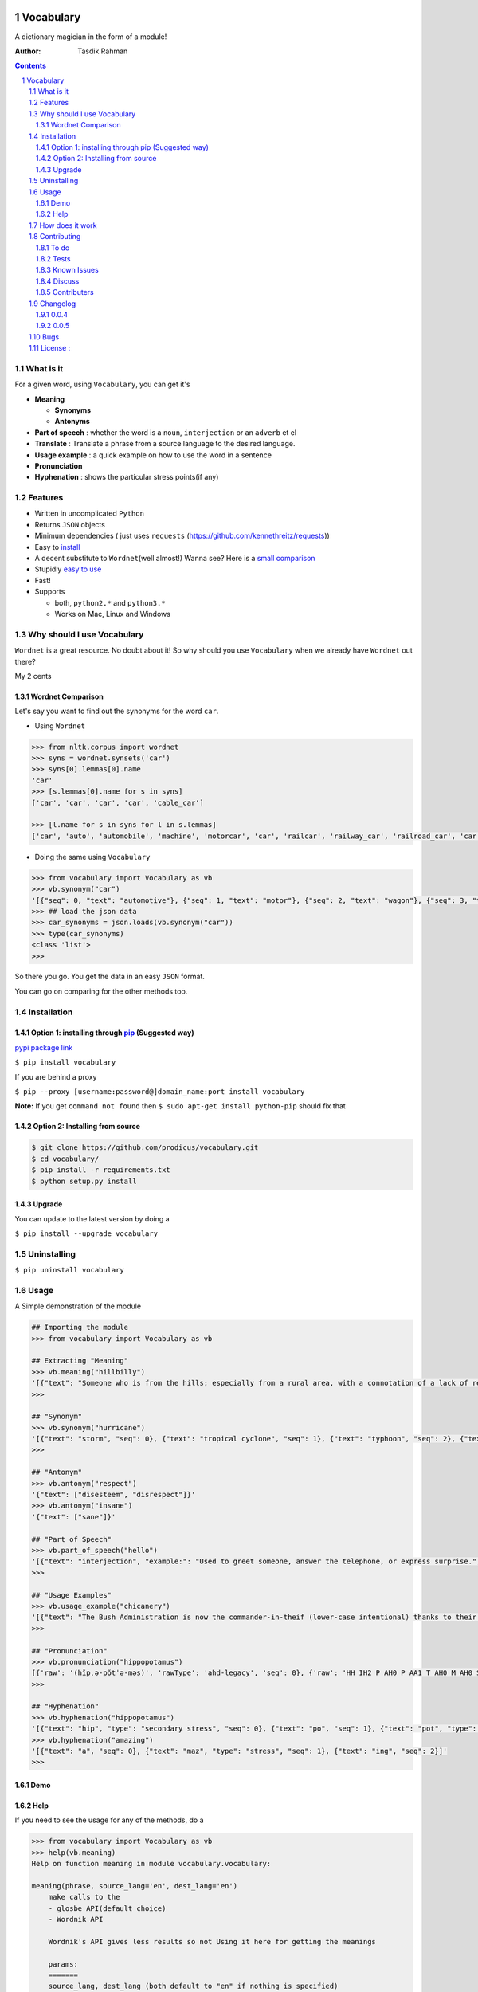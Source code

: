 .. figure:: http://i.imgur.com/ddxYie4.jpg
   :alt: 

Vocabulary
==========

|PyPI version| |License| |Python Versions| |Build Status| |Gitter chat| |Bitdeli Badge|

A dictionary magician in the form of a module!

:Author: Tasdik Rahman

.. contents::
    :backlinks: none

.. sectnum::

What is it
----------

For a given word, using ``Vocabulary``, you can get it's

-  **Meaning**

   -  **Synonyms**
   -  **Antonyms**

-  **Part of speech** : whether the word is a ``noun``, ``interjection``
   or an ``adverb`` et el
-  **Translate** : Translate a phrase from a source language to the desired language.
-  **Usage example** : a quick example on how to use the word in a
   sentence
-  **Pronunciation**
-  **Hyphenation** : shows the particular stress points(if any)

Features
--------

-  Written in uncomplicated ``Python``
-  Returns ``JSON`` objects
-  Minimum dependencies ( just uses ``requests``
   (https://github.com/kennethreitz/requests))
-  Easy to
   `install <https://github.com/prodicus/vocabulary#installation>`__
-  A decent substitute to ``Wordnet``\ (well almost!) Wanna see? Here is
   a `small comparison <#wordnet-comparison>`__
-  Stupidly `easy to
   use <https://github.com/prodicus/vocabulary#usage>`__
-  Fast!
-  Supports

   -  both, ``python2.*`` and ``python3.*``
   -  Works on Mac, Linux and Windows

Why should I use Vocabulary
---------------------------

``Wordnet`` is a great resource. No doubt about it! So why should you
use ``Vocabulary`` when we already have ``Wordnet`` out there?

My 2 cents

Wordnet Comparison
~~~~~~~~~~~~~~~~~~

Let's say you want to find out the synonyms for the word ``car``.

-  Using ``Wordnet``

.. code:: python

    >>> from nltk.corpus import wordnet
    >>> syns = wordnet.synsets('car')
    >>> syns[0].lemmas[0].name
    'car'
    >>> [s.lemmas[0].name for s in syns]
    ['car', 'car', 'car', 'car', 'cable_car']

    >>> [l.name for s in syns for l in s.lemmas]
    ['car', 'auto', 'automobile', 'machine', 'motorcar', 'car', 'railcar', 'railway_car', 'railroad_car', 'car', 'gondola', 'car', 'elevator_car', 'cable_car', 'car']

-  Doing the same using ``Vocabulary``

.. code:: python

    >>> from vocabulary import Vocabulary as vb
    >>> vb.synonym("car")
    '[{"seq": 0, "text": "automotive"}, {"seq": 1, "text": "motor"}, {"seq": 2, "text": "wagon"}, {"seq": 3, "text": "cart"}, {"seq": 4, "text": "automobile"}]'
    >>> ## load the json data
    >>> car_synonyms = json.loads(vb.synonym("car"))
    >>> type(car_synonyms)
    <class 'list'>
    >>> 

So there you go. You get the data in an easy ``JSON`` format.

You can go on comparing for the other methods too.

Installation
------------

Option 1: installing through `pip <https://pypi.python.org/pypi/vocabulary>`__ (Suggested way)
~~~~~~~~~~~~~~~~~~~~~~~~~~~~~~~~~~~~~~~~~~~~~~~~~~~~~~~~~~~~~~~~~~~~~~~~~~~~~~~~~~~~~~~~~~~~~~

`pypi package link <https://pypi.python.org/pypi/vocabulary>`__

``$ pip install vocabulary``

If you are behind a proxy

``$ pip --proxy [username:password@]domain_name:port install vocabulary``

**Note:** If you get ``command not found`` then
``$ sudo apt-get install python-pip`` should fix that

Option 2: Installing from source
~~~~~~~~~~~~~~~~~~~~~~~~~~~~~~~~

.. code:: bash

    $ git clone https://github.com/prodicus/vocabulary.git
    $ cd vocabulary/
    $ pip install -r requirements.txt
    $ python setup.py install

Upgrade
~~~~~~~

You can update to the latest version by doing a 

``$ pip install --upgrade vocabulary``

Uninstalling
------------

``$ pip uninstall vocabulary``

Usage
-----

A Simple demonstration of the module

.. code:: python

    ## Importing the module
    >>> from vocabulary import Vocabulary as vb

    ## Extracting "Meaning"
    >>> vb.meaning("hillbilly")
    '[{"text": "Someone who is from the hills; especially from a rural area, with a connotation of a lack of refinement or sophistication.", "seq": 0}, {"text": "someone who is from the hills", "seq": 1}, {"text": "A white person from the rural southern part of the United States.", "seq": 2}]'
    >>> 

    ## "Synonym"
    >>> vb.synonym("hurricane")
    '[{"text": "storm", "seq": 0}, {"text": "tropical cyclone", "seq": 1}, {"text": "typhoon", "seq": 2}, {"text": "gale", "seq": 3}]'
    >>> 

    ## "Antonym"
    >>> vb.antonym("respect")
    '{"text": ["disesteem", "disrespect"]}'
    >>> vb.antonym("insane")
    '{"text": ["sane"]}'

    ## "Part of Speech"
    >>> vb.part_of_speech("hello")
    '[{"text": "interjection", "example:": "Used to greet someone, answer the telephone, or express surprise.", "seq": 0}]'
    >>>

    ## "Usage Examples"
    >>> vb.usage_example("chicanery")
    '[{"text": "The Bush Administration is now the commander-in-theif (lower-case intentional) thanks to their chicanery.", "seq": 0}]'
    >>>

    ## "Pronunciation"
    >>> vb.pronunciation("hippopotamus")
    [{'raw': '(hĭpˌə-pŏtˈə-məs)', 'rawType': 'ahd-legacy', 'seq': 0}, {'raw': 'HH IH2 P AH0 P AA1 T AH0 M AH0 S', 'rawType': 'arpabet', 'seq': 0}]
    >>>

    ## "Hyphenation"
    >>> vb.hyphenation("hippopotamus")
    '[{"text": "hip", "type": "secondary stress", "seq": 0}, {"text": "po", "seq": 1}, {"text": "pot", "type": "stress", "seq": 2}, {"text": "a", "seq": 3}, {"text": "mus", "seq": 4}]'
    >>> vb.hyphenation("amazing")
    '[{"text": "a", "seq": 0}, {"text": "maz", "type": "stress", "seq": 1}, {"text": "ing", "seq": 2}]'
    >>>

Demo
~~~~

.. figure:: https://raw.githubusercontent.com/prodicus/prodicus.github.io/master/images/vocabulary.gif
   :alt: Demo link

Help
~~~~

If you need to see the usage for any of the methods, do a

.. code:: python

    >>> from vocabulary import Vocabulary as vb
    >>> help(vb.meaning)
    Help on function meaning in module vocabulary.vocabulary:

    meaning(phrase, source_lang='en', dest_lang='en')
        make calls to the
        - glosbe API(default choice)
        - Wordnik API 
        
        Wordnik's API gives less results so not Using it here for getting the meanings
        
        params: 
        =======
        source_lang, dest_lang (both default to "en" if nothing is specified)
        
        Usage: 
        ======
        >>> from vocabulary import Vocabulary as vb
        >>> vb.meaning("levitate")
        '[{"text": "(intransitive) Be suspended in the air, as if in defiance of gravity.", "seq": 0}, {"text": "(transitive) To cause to rise in the air and float, as if in defiance of gravity.", "seq": 1}]'
        >>>
    (END)

and so on for other functions

How does it work
----------------

Under the hood, it makes use of 4 awesome API's to give you consistent
results. The API's being

-  Wordnik
-  Glosbe
-  BighugeLabs
-  Urbandict

Contributing
------------

1. Fork it.

2. Clone it 

create a `virtualenv <http://pypi.python.org/pypi/virtualenv>`__ 

.. code:: bash

    $ virtualenv develop              # Create virtual environment
    $ source develop/bin/activate     # Change default python to virtual one
    (develop)$ git clone https://github.com/prodicus/vocabulary.git
    (develop)$ cd vocabulary
    (develop)$ pip install -r requirements.txt  # Install requirements for 'Vocabulary' in virtual environment

Or, if ``virtualenv`` is not installed on your system:

.. code:: bash

    $ wget https://raw.github.com/pypa/virtualenv/master/virtualenv.py
    $ python virtualenv.py develop    # Create virtual environment
    $ source develop/bin/activate     # Change default python to virtual one
    (develop)$ git clone https://github.com/prodicus/vocabulary.git
    (develop)$ cd vocabulary
    (develop)$ pip install -r requirements.txt  # Install requirements for 'Vocabulary' in virtual environment

3. Create your feature branch (``$ git checkout -b my-new-awesome-feature``)

4. Commit your changes (``$ git commit -am 'Added <xyz> feature'``)

5. Run tests

.. code:: bash

    (develop) $ ./tests.py -v

Conform to [PEP8](https://www.python.org/dev/peps/pep-0008/) and if everything is running fine, integrate your feature 

6. Push to the branch (``$ git push origin my-new-awesome-feature``)

7. Create new Pull Request

Hack away! 

To do
~~~~~

-  [X] Add translate module
-  []  Add an option like `JSON=False` or `JSON=True` where the former returns a list object

Tests
~~~~~

``Vocabulary`` uses ``unittesting`` for testing purposes.

Running the test cases

.. code:: bash

    $ ./tests.py -v
    test_antonym_1 (__main__.TestModule) ... ok
    test_antonym_2 (__main__.TestModule) ... ok
    test_hyphenation (__main__.TestModule) ... ok
    test_meaning (__main__.TestModule) ... ok
    test_partOfSpeech_1 (__main__.TestModule) ... ok
    test_partOfSpeech_2 (__main__.TestModule) ... ok
    test_pronunciation1 (__main__.TestModule) ... ok
    test_pronunciation2 (__main__.TestModule) ... ok
    test_synonym (__main__.TestModule) ... ok
    test_translate (__main__.TestModule) ... ok
    test_translate2 (__main__.TestModule) ... ok
    test_usageExamples1 (__main__.TestModule) ... ok
    test_usageExamples2 (__main__.TestModule) ... ok

    ----------------------------------------------------------------------
    Ran 13 tests in 12.898s

    OK



Known Issues
~~~~~~~~~~~~

-  When using the method

.. code:: python

    >>> vb.pronunciation("hippopotamus")
    [{'raw': '(hĭpˌə-pŏtˈə-məs)', 'rawType': 'ahd-legacy', 'seq': 0}, {'raw': 'HH IH2 P AH0 P AA1 T AH0 M AH0 S', 'rawType': 'arpabet', 'seq': 0}]
    >>> type(vb.pronunciation("hippopotamus"))
    <class 'list'>
    >>> json.dumps(vb.pronunciation("hippopotamus"))
    '[{"raw": "(h\\u012dp\\u02cc\\u0259-p\\u014ft\\u02c8\\u0259-m\\u0259s)", "rawType": "ahd-legacy", "seq": 0}, {"raw": "HH IH2 P AH0 P AA1 T AH0 M AH0 S", "rawType": "arpabet", "seq": 0}]'
    >>>

You are being returned a ``list`` object instead of a ``JSON`` object.
When returning the latter, there are some ``unicode`` issues. A fix for
this will be released soon.

Discuss
~~~~~~~

Join us on our `Gitter channel <https://gitter.im/prodicus/vocabulary>`__
if you want to chat or if you have any questions.

Contributers
~~~~~~~~~~~~

-  Thanks to [Anton Relin](https://github.com/relisher) for adding the `translate()` module 
-  A big shout out to all the `contributers <https://github.com/prodicus/vocabulary/graphs/contributors>`__

Changelog
---------

0.0.4
~~~~~

-  ``JSON`` inconsistency fixed for the methods

   -  ``Vocabulary.hyphenation()``
   -  ``Vocabulary.part_of_speech()``
   -  ``Vocabulary.meaning()``

0.0.5
~~~~~

- Added `translate` module
- Improved Documentation
- Minor bug fixes

Bugs
----

Please report the bugs at the `issue
tracker <https://github.com/prodicus/vocabulary/issues>`__

License :
---------

`MIT License <http://prodicus.mit-license.org/>`__ © `Tasdik Rahman <http://prodicus.github.com/>`__

You can find a copy of the License at http://prodicus.mit-license.org/

.. |PyPI version| image:: https://img.shields.io/pypi/v/Vocabulary.svg
   :target: https://img.shields.io/pypi/v/Vocabulary.svg
.. |License| image:: https://img.shields.io/pypi/l/vocabulary.svg
   :target: https://img.shields.io/pypi/l/vocabulary.svg
.. |Python Versions| image:: https://img.shields.io/pypi/pyversions/Vocabulary.svg
.. |Build Status| image:: https://travis-ci.org/prodicus/vocabulary.svg?branch=master
.. |Gitter chat| image:: https://badges.gitter.im/Join%20Chat.svg
   :alt: Join the chat at https://gitter.im/prodicus/vocabulary
   :target: https://gitter.im/prodicus/vocabulary?utm_source=badge&utm_medium=badge&utm_campaign=pr-badge&utm_content=badge
.. |Bitdeli Badge| image:: https://d2weczhvl823v0.cloudfront.net/prodicus/vocabulary/trend.png
   :target: https://bitdeli.com/free%20Bitdeli%20Badge
